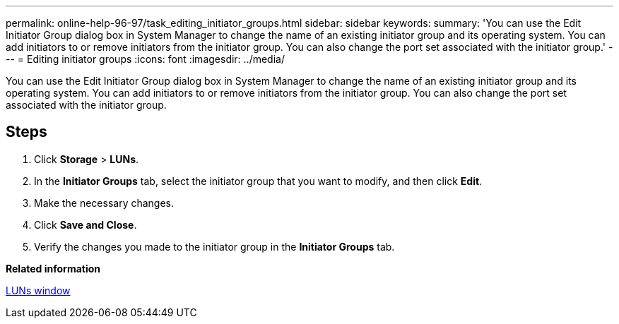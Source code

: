 ---
permalink: online-help-96-97/task_editing_initiator_groups.html
sidebar: sidebar
keywords: 
summary: 'You can use the Edit Initiator Group dialog box in System Manager to change the name of an existing initiator group and its operating system. You can add initiators to or remove initiators from the initiator group. You can also change the port set associated with the initiator group.'
---
= Editing initiator groups
:icons: font
:imagesdir: ../media/

[.lead]
You can use the Edit Initiator Group dialog box in System Manager to change the name of an existing initiator group and its operating system. You can add initiators to or remove initiators from the initiator group. You can also change the port set associated with the initiator group.

== Steps

. Click *Storage* > *LUNs*.
. In the *Initiator Groups* tab, select the initiator group that you want to modify, and then click *Edit*.
. Make the necessary changes.
. Click *Save and Close*.
. Verify the changes you made to the initiator group in the *Initiator Groups* tab.

*Related information*

xref:reference_luns_window.adoc[LUNs window]
